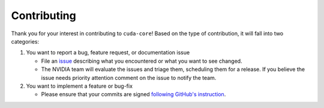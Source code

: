 Contributing
------------

Thank you for your interest in contributing to ``cuda-core``! Based on the type of contribution, it will fall into two categories:

1. You want to report a bug, feature request, or documentation issue

   - File an `issue <https://github.com/NVIDIA/cuda-python/issues/new>`_
     describing what you encountered or what you want to see changed.
   - The NVIDIA team will evaluate the issues and triage them, scheduling
     them for a release. If you believe the issue needs priority attention
     comment on the issue to notify the team.

2. You want to implement a feature or bug-fix

   - Please ensure that your commits are signed `following GitHub's instruction <https://docs.github.com/en/authentication/managing-commit-signature-verification/about-commit-signature-verification>`_.
